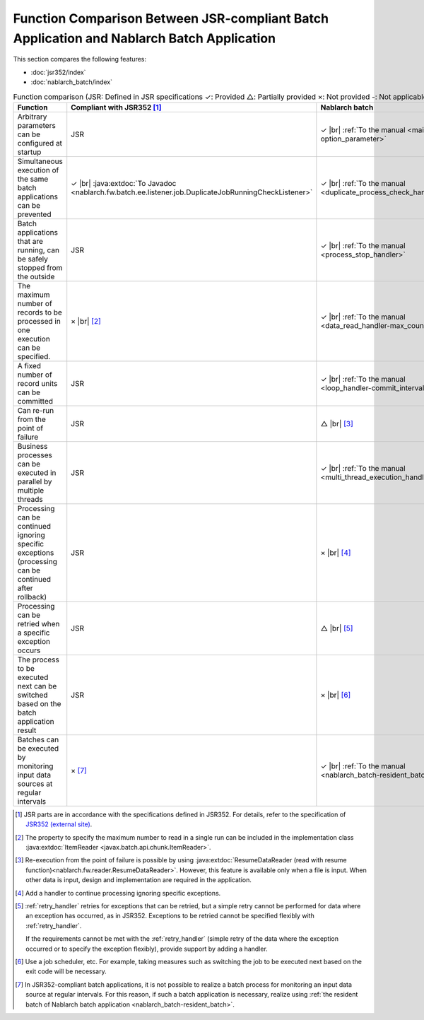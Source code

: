 .. _`batch-functional_comparison`:

Function Comparison Between JSR-compliant Batch Application and Nablarch Batch Application
----------------------------------------------------------------------------------------------------
This section compares the following features:

* :doc:`jsr352/index`
* :doc:`nablarch_batch/index`

.. list-table:: Function comparison (JSR: Defined in JSR specifications ✓: Provided △: Partially provided ×: Not provided -: Not applicable)
  :header-rows: 1
  :class: white-space-normal
  :widths: 30 35 35

  * - Function
    - Compliant with JSR352 [#jsr]_
    - Nablarch batch

  * - Arbitrary parameters can be configured at startup
    - JSR
    - ✓ |br| :ref:`To the manual <main-option_parameter>`

  * - Simultaneous execution of the same batch applications can be prevented
    - ✓ |br| :java:extdoc:`To Javadoc <nablarch.fw.batch.ee.listener.job.DuplicateJobRunningCheckListener>`
    - ✓ |br| :ref:`To the manual <duplicate_process_check_handler>`

  * - Batch applications that are running, can be safely stopped from the outside
    - JSR
    - ✓ |br| :ref:`To the manual <process_stop_handler>`

  * - The maximum number of records to be processed in one execution can be specified.
    - × |br| [#jsr_max]_
    - ✓ |br| :ref:`To the manual <data_read_handler-max_count>`

  * - A fixed number of record units can be committed
    - JSR
    - ✓ |br| :ref:`To the manual <loop_handler-commit_interval>`

  * - Can re-run from the point of failure
    - JSR
    - △ |br| [#resumable]_

  * - Business processes can be executed in parallel by multiple threads
    - JSR
    - ✓ |br| :ref:`To the manual <multi_thread_execution_handler>`

  * - Processing can be continued ignoring specific exceptions (processing can be continued after rollback)
    - JSR
    - × |br| [#skip_exception]_

  * - Processing can be retried when a specific exception occurs
    - JSR
    - △ |br| [#retry_exception]_

  * - The process to be executed next can be switched based on the batch application result
    - JSR
    - × |br| [#branch_batch]_

  * - Batches can be executed by monitoring input data sources at regular intervals
    - × [#resident_batch]_
    - ✓ |br| :ref:`To the manual <nablarch_batch-resident_batch>`


.. [#jsr]
  JSR parts are in accordance with the specifications defined in JSR352.
  For details, refer to the specification of `JSR352 (external site) <https://jcp.org/en/jsr/detail?id=352>`_.

.. [#jsr_max]
  The property to specify the maximum number to read in a single run
  can be included in the implementation class :java:extdoc:`ItemReader <javax.batch.api.chunk.ItemReader>`.

.. [#resumable]
  Re-execution from the point of failure is possible by using
  :java:extdoc:`ResumeDataReader (read with resume function)<nablarch.fw.reader.ResumeDataReader>`.
  However, this feature is available only when a file is input.
  When other data is input, design and implementation are required in the application.

.. [#skip_exception]
  Add a handler to continue processing ignoring specific exceptions.

.. [#retry_exception]
  :ref:`retry_handler` retries for exceptions that can be retried,
  but a simple retry cannot be performed for data where an exception has occurred,
  as in JSR352. Exceptions to be retried cannot be specified flexibly with :ref:`retry_handler`.

  If the requirements cannot be met with the :ref:`retry_handler`
  (simple retry of the data where the exception occurred or to specify the exception flexibly),
  provide support by adding a handler.

.. [#branch_batch]
  Use a job scheduler, etc. For example, taking measures such as switching the job
  to be executed next based on the exit code will be necessary.

.. [#resident_batch]
  In JSR352-compliant batch applications, it is not possible to realize a batch process
  for monitoring an input data source at regular intervals.
  For this reason, if such a batch application is necessary,
  realize using  :ref:`the resident batch of Nablarch batch application <nablarch_batch-resident_batch>`.

.. |br| raw:: html

  <br />

